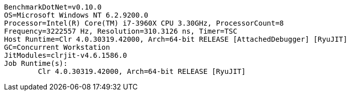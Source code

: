 ....
BenchmarkDotNet=v0.10.0
OS=Microsoft Windows NT 6.2.9200.0
Processor=Intel(R) Core(TM) i7-3960X CPU 3.30GHz, ProcessorCount=8
Frequency=3222557 Hz, Resolution=310.3126 ns, Timer=TSC
Host Runtime=Clr 4.0.30319.42000, Arch=64-bit RELEASE [AttachedDebugger] [RyuJIT]
GC=Concurrent Workstation
JitModules=clrjit-v4.6.1586.0
Job Runtime(s):
	Clr 4.0.30319.42000, Arch=64-bit RELEASE [RyuJIT]

....
[options="header"]
|===




|===
